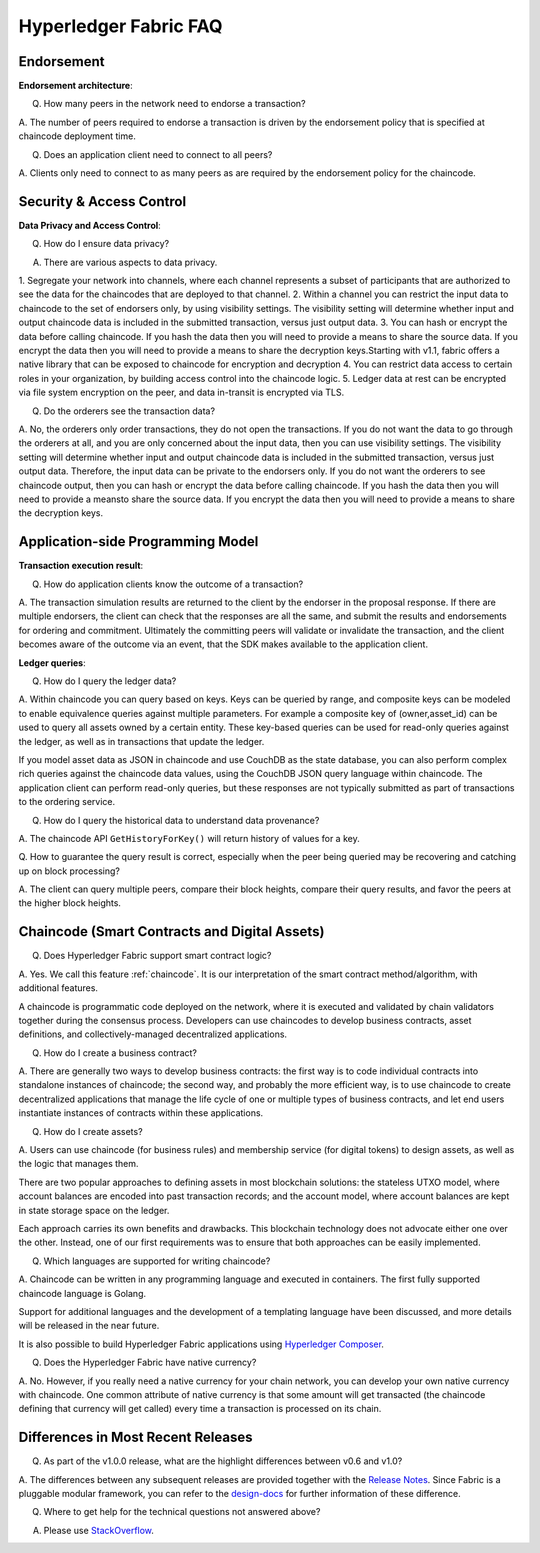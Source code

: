 Hyperledger Fabric FAQ
======================

Endorsement
-----------

**Endorsement architecture**:

Q. How many peers in the network need to endorse a transaction?

A. The number of peers required to endorse a transaction is driven by the endorsement
policy that is specified at chaincode deployment time.

Q. Does an application client need to connect to all peers?

A. Clients only need to connect to as many peers as are required by the
endorsement policy for the chaincode.

Security & Access Control
-------------------------

**Data Privacy and Access Control**:

Q. How do I ensure data privacy?

A. There are various aspects to data privacy.

1. Segregate your network into channels, where each channel
represents a subset of participants that are authorized to see the data
for the chaincodes that are deployed to that channel.
2. Within a channel you can restrict the input data to chaincode to the
set of endorsers only, by using visibility settings. The visibility setting
will determine whether input and output chaincode data is included in the
submitted transaction,  versus just output data.
3. You can hash or encrypt the data before calling chaincode. If you hash
the data then you will need to provide a means to share the source data.
If you encrypt the data then you will need to provide a means to share the
decryption keys.Starting with v1.1, fabric offers a native library that can be exposed to chaincode for encryption and decryption
4. You can restrict data access to certain roles in your organization, by
building access control into the chaincode logic.
5. Ledger data at rest can be encrypted via file system encryption on
the peer, and data in-transit is encrypted via TLS.

Q. Do the orderers see the transaction data?

A. No, the orderers only order transactions, they do not open the transactions.
If you do not want the data to go through the orderers at all, and you are only
concerned about the input data, then you can use visibility settings. The
visibility setting will determine whether input and output chaincode data is
included in the submitted transaction,  versus just output data. Therefore,
the input data can be private to the endorsers only.
If you do not want the orderers to see chaincode output, then you can hash or
encrypt the data before calling chaincode. If you hash the data then you will
need to provide a meansto share the source data. If you encrypt the data then
you will need to provide a means to share the decryption keys.

Application-side Programming Model
----------------------------------

**Transaction execution result**:

Q. How do application clients know the outcome of a transaction?

A. The transaction simulation results are returned to the client by the
endorser in the proposal response.  If there are multiple endorsers, the
client can check that the responses are all the same, and submit the results
and endorsements for ordering and commitment. Ultimately the committing peers
will validate or invalidate the transaction, and the client becomes
aware of the outcome via an event, that the SDK makes available to the
application client.

**Ledger queries**:

Q. How do I query the ledger data?

A. Within chaincode you can query based on keys. Keys can be queried by range,
and composite keys can be modeled to enable equivalence queries against multiple
parameters. For example a composite key of (owner,asset_id) can be used to
query all assets owned by a certain entity. These key-based queries can be used
for read-only queries against the ledger, as well as in transactions that
update the ledger.

If you model asset data as JSON in chaincode and use CouchDB as the state
database, you can also perform complex rich queries against the chaincode
data values, using the CouchDB JSON query language within chaincode. The
application client can perform read-only queries, but these responses are
not typically submitted as part of transactions to the ordering service.

Q. How do I query the historical data to understand data provenance?

A. The chaincode API ``GetHistoryForKey()`` will return history of
values for a key.

Q. How to guarantee the query result is correct, especially when the peer being
queried may be recovering and catching up on block processing?

A. The client can query multiple peers, compare their block heights, compare
their query results, and favor the peers at the higher block heights.

Chaincode (Smart Contracts and Digital Assets)
----------------------------------------------

Q. Does Hyperledger Fabric support smart contract logic?

A. Yes. We call this feature :ref:`chaincode`. It is our interpretation of the
smart contract method/algorithm, with additional features.

A chaincode is programmatic code deployed on the network, where it is
executed and validated by chain validators together during the consensus
process. Developers can use chaincodes to develop business contracts,
asset definitions, and collectively-managed decentralized applications.

Q. How do I create a business contract?

A. There are generally two ways to develop business contracts: the first way is
to code individual contracts into standalone instances of chaincode; the
second way, and probably the more efficient way, is to use chaincode to
create decentralized applications that manage the life cycle of one or
multiple types of business contracts, and let end users instantiate
instances of contracts within these applications.

Q. How do I create assets?

A. Users can use chaincode (for business rules) and membership service (for digital tokens) to
design assets, as well as the logic that manages them.

There are two popular approaches to defining assets in most blockchain
solutions: the stateless UTXO model, where account balances are encoded
into past transaction records; and the account model, where account
balances are kept in state storage space on the ledger.

Each approach carries its own benefits and drawbacks. This blockchain
technology does not advocate either one over the other. Instead, one of our
first requirements was to ensure that both approaches can be easily
implemented.

Q. Which languages are supported for writing chaincode?

A. Chaincode can be written in any programming language and executed in
containers.  The first fully supported chaincode language is Golang.

Support for additional languages and the development of a templating language
have been discussed, and more details will be released in the near future.

It is also possible to build Hyperledger Fabric applications using
`Hyperledger Composer <https://hyperledger.github.io/composer/>`__.

Q. Does the Hyperledger Fabric have native currency?

A. No. However, if you really need a native currency for your chain network,
you can develop your own native currency with chaincode. One common attribute
of native currency is that some amount will get transacted (the chaincode
defining that currency will get called) every time a transaction is processed
on its chain.

Differences in Most Recent Releases
-----------
Q. As part of the v1.0.0 release, what are the highlight differences between v0.6 and v1.0?

A. The differences between any subsequent releases are provided together with the
`Release Notes <http://hyperledger-fabric.readthedocs.io/en/latest/releases.html>`__.
Since Fabric is a pluggable modular framework, you can refer to the `design-docs
<https://wiki.hyperleger.org/projects/fabric/design-docs>`__ for further information of these difference.

Q. Where to get help for the technical questions not answered above?

A. Please use `StackOverflow <https://stackoverflow.com/questions/tagged/hyperledger>`__.


.. Licensed under Creative Commons Attribution 4.0 International License
   https://creativecommons.org/licenses/by/4.0/
